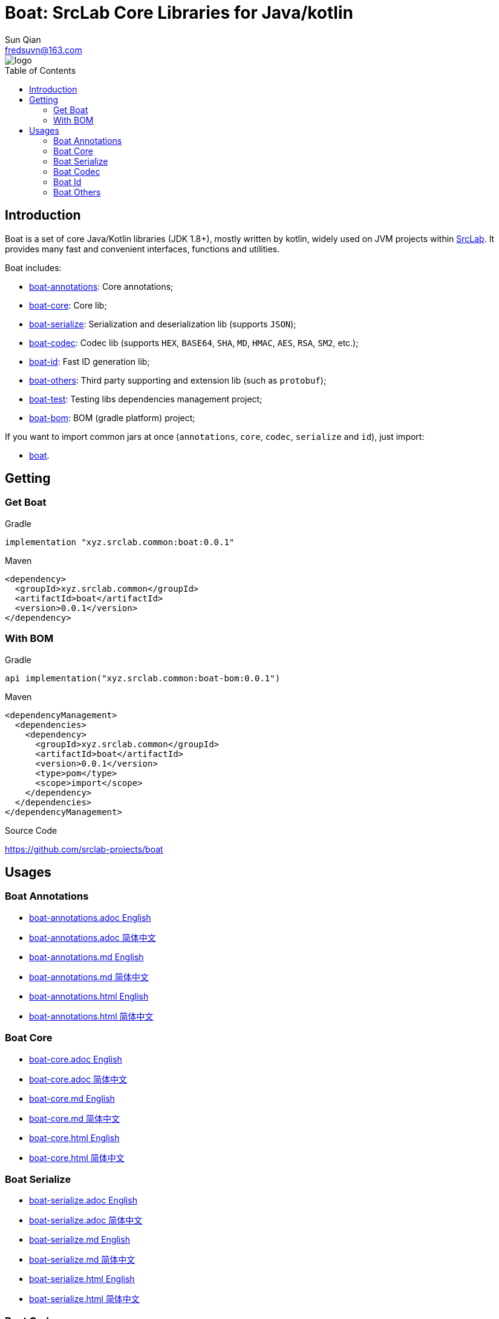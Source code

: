 = Boat: SrcLab Core Libraries for Java/kotlin
:toc: macro
:toclevels: 3
:last-update-label!:
Sun Qian <fredsuvn@163.com>
:encoding: UTF-8
:emaill: fredsuvn@163.com
:url: https://github.com/srclab-projects/boat
:srclab-url: https://github.com/srclab-projects
:boat-version: 0.0.1

image::../logo.svg[align=center]

toc::[]

== Introduction

Boat is a set of core Java/Kotlin libraries (JDK 1.8+), mostly written by kotlin, widely used on JVM projects within link:{srclab-url}[SrcLab].
It provides many fast and convenient interfaces, functions and utilities.

Boat includes:

* link:../boat-annotations/README.md[boat-annotations]: Core annotations;
* link:../boat-core/README.md[boat-core]: Core lib;
* link:../boat-serialize/README.md[boat-serialize]: Serialization and deserialization lib (supports `JSON`);
* link:../boat-codec/README.md[boat-codec]: Codec lib (supports `HEX`, `BASE64`, `SHA`, `MD`, `HMAC`, `AES`, `RSA`, `SM2`, etc.);
* link:../boat-id/README.md[boat-id]: Fast ID generation lib;
* link:../boat-others/README.md[boat-others]: Third party supporting and extension lib (such as `protobuf`);

* link:../boat-test/[boat-test]: Testing libs dependencies management project;
* link:../boat-bom/[boat-bom]: BOM (gradle platform) project;

If you want to import common jars at once (`annotations`, `core`, `codec`, `serialize` and `id`), just import:

* link:../boat/[boat].

== Getting

=== Get Boat

.Gradle
[source,groovy,subs="attributes+"]
----
implementation "xyz.srclab.common:boat:{boat-version}"
----

.Maven
[source,xml,subs="attributes+"]
----
<dependency>
  <groupId>xyz.srclab.common</groupId>
  <artifactId>boat</artifactId>
  <version>{boat-version}</version>
</dependency>
----

=== With BOM

.Gradle
[source,groovy,subs="attributes+"]
----
api implementation("xyz.srclab.common:boat-bom:{boat-version}")
----

.Maven
[source,xml,subs="attributes+"]
----
<dependencyManagement>
  <dependencies>
    <dependency>
      <groupId>xyz.srclab.common</groupId>
      <artifactId>boat</artifactId>
      <version>{boat-version}</version>
      <type>pom</type>
      <scope>import</scope>
    </dependency>
  </dependencies>
</dependencyManagement>
----

.Source Code
{url}

== Usages

=== Boat Annotations

* link:../boat-annotations/docs/README_en.adoc[boat-annotations.adoc English]
* link:../boat-annotations/docs/README_zh.adoc[boat-annotations.adoc 简体中文]
* link:../boat-annotations/docs/README_en.md[boat-annotations.md English]
* link:../boat-annotations/docs/README_zh.md[boat-annotations.md 简体中文]
* link:../boat-annotations/docs/README_en.html[boat-annotations.html English]
* link:../boat-annotations/docs/README_zh.html[boat-annotations.html 简体中文]

=== Boat Core

* link:../boat-core/docs/README_en.adoc[boat-core.adoc English]
* link:../boat-core/docs/README_zh.adoc[boat-core.adoc 简体中文]
* link:../boat-core/docs/README_en.md[boat-core.md English]
* link:../boat-core/docs/README_zh.md[boat-core.md 简体中文]
* link:../boat-core/docs/README_en.html[boat-core.html English]
* link:../boat-core/docs/README_zh.html[boat-core.html 简体中文]

=== Boat Serialize

* link:../boat-serialize/docs/README_en.adoc[boat-serialize.adoc English]
* link:../boat-serialize/docs/README_zh.adoc[boat-serialize.adoc 简体中文]
* link:../boat-serialize/docs/README_en.md[boat-serialize.md English]
* link:../boat-serialize/docs/README_zh.md[boat-serialize.md 简体中文]
* link:../boat-serialize/docs/README_en.html[boat-serialize.html English]
* link:../boat-serialize/docs/README_zh.html[boat-serialize.html 简体中文]

=== Boat Codec

* link:../boat-codec/docs/README_en.adoc[boat-codec.adoc English]
* link:../boat-codec/docs/README_zh.adoc[boat-codec.adoc 简体中文]
* link:../boat-codec/docs/README_en.md[boat-codec.md English]
* link:../boat-codec/docs/README_zh.md[boat-codec.md 简体中文]
* link:../boat-codec/docs/README_en.html[boat-codec.html English]
* link:../boat-codec/docs/README_zh.html[boat-codec.html 简体中文]

=== Boat Id

* link:../boat-id/docs/README_en.adoc[boat-id.adoc English]
* link:../boat-id/docs/README_zh.adoc[boat-id.adoc 简体中文]
* link:../boat-id/docs/README_en.md[boat-id.md English]
* link:../boat-id/docs/README_zh.md[boat-id.md 简体中文]
* link:../boat-id/docs/README_en.html[boat-id.html English]
* link:../boat-id/docs/README_zh.html[boat-id.html 简体中文]

=== Boat Others

* link:../boat-others/docs/README_en.adoc[boat-others.adoc English]
* link:../boat-others/docs/README_zh.adoc[boat-others.adoc 简体中文]
* link:../boat-others/docs/README_en.md[boat-others.md English]
* link:../boat-others/docs/README_zh.md[boat-others.md 简体中文]
* link:../boat-others/docs/README_en.html[boat-others.html English]
* link:../boat-others/docs/README_zh.html[boat-others.html 简体中文]